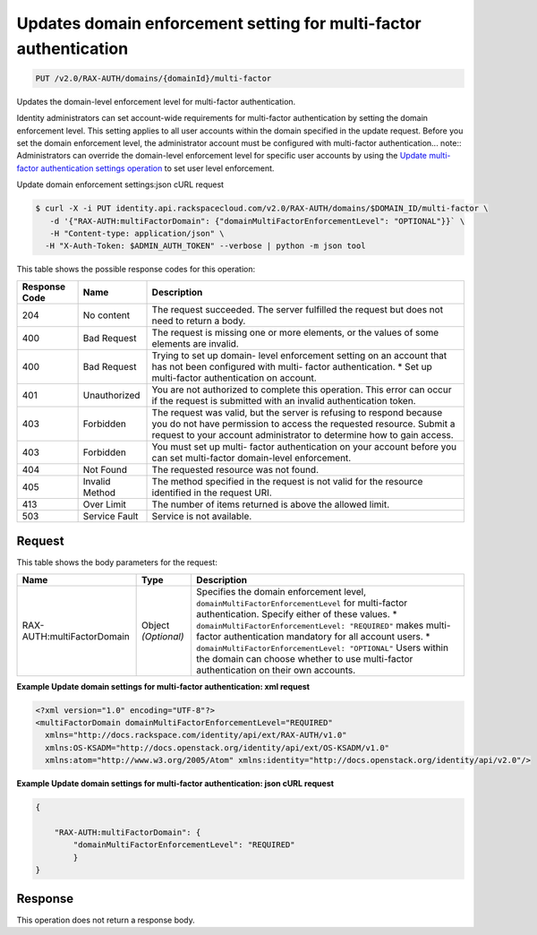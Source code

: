 .. _put-updates-domain-enforcement:

Updates domain enforcement setting for multi-factor authentication
^^^^^^^^^^^^^^^^^^^^^^^^^^^^^^^^^^^^^^^^^^^^^^^^^^^^^^^^^^^^^^^^^^^^^^^^^^^^^^^^

.. code::

    PUT /v2.0/RAX-AUTH/domains/{domainId}/multi-factor

Updates the domain-level enforcement level for multi-factor authentication.

Identity administrators can set account-wide requirements for multi-factor authentication by setting the domain enforcement level. This setting applies to all user accounts within the domain specified in the update request. Before you set the domain enforcement level, the administrator account must be configured with multi-factor authentication... note::
Administrators can override the domain-level enforcement level for specific user accounts by using the `Update multi-factor authentication settings operation <PUT_updateMultifactorSettings_v2.0_users__userId__RAX-AUTH_multi-factor_Multifactor_Calls.html>`__ to set user level enforcement.





Update domain enforcement settings:json cURL request

.. code::

   $ curl -X -i PUT identity.api.rackspacecloud.com/v2.0/RAX-AUTH/domains/$DOMAIN_ID/multi-factor \
      -d '{"RAX-AUTH:multiFactorDomain": {"domainMultiFactorEnforcementLevel": "OPTIONAL"}}` \
      -H "Content-type: application/json" \
     -H "X-Auth-Token: $ADMIN_AUTH_TOKEN" --verbose | python -m json tool




This table shows the possible response codes for this operation:


+--------------------------+-------------------------+-------------------------+
|Response Code             |Name                     |Description              |
+==========================+=========================+=========================+
|204                       |No content               |The request succeeded.   |
|                          |                         |The server fulfilled the |
|                          |                         |request but does not     |
|                          |                         |need to return a body.   |
+--------------------------+-------------------------+-------------------------+
|400                       |Bad Request              |The request is missing   |
|                          |                         |one or more elements, or |
|                          |                         |the values of some       |
|                          |                         |elements are invalid.    |
+--------------------------+-------------------------+-------------------------+
|400                       |Bad Request              |Trying to set up domain- |
|                          |                         |level enforcement        |
|                          |                         |setting on an account    |
|                          |                         |that has not been        |
|                          |                         |configured with multi-   |
|                          |                         |factor authentication. * |
|                          |                         |Set up multi-factor      |
|                          |                         |authentication on        |
|                          |                         |account.                 |
+--------------------------+-------------------------+-------------------------+
|401                       |Unauthorized             |You are not authorized   |
|                          |                         |to complete this         |
|                          |                         |operation. This error    |
|                          |                         |can occur if the request |
|                          |                         |is submitted with an     |
|                          |                         |invalid authentication   |
|                          |                         |token.                   |
+--------------------------+-------------------------+-------------------------+
|403                       |Forbidden                |The request was valid,   |
|                          |                         |but the server is        |
|                          |                         |refusing to respond      |
|                          |                         |because you do not have  |
|                          |                         |permission to access the |
|                          |                         |requested resource.      |
|                          |                         |Submit a request to your |
|                          |                         |account administrator to |
|                          |                         |determine how to gain    |
|                          |                         |access.                  |
+--------------------------+-------------------------+-------------------------+
|403                       |Forbidden                |You must set up multi-   |
|                          |                         |factor authentication on |
|                          |                         |your account before you  |
|                          |                         |can set multi-factor     |
|                          |                         |domain-level enforcement.|
+--------------------------+-------------------------+-------------------------+
|404                       |Not Found                |The requested resource   |
|                          |                         |was not found.           |
+--------------------------+-------------------------+-------------------------+
|405                       |Invalid Method           |The method specified in  |
|                          |                         |the request is not valid |
|                          |                         |for the resource         |
|                          |                         |identified in the        |
|                          |                         |request URI.             |
+--------------------------+-------------------------+-------------------------+
|413                       |Over Limit               |The number of items      |
|                          |                         |returned is above the    |
|                          |                         |allowed limit.           |
+--------------------------+-------------------------+-------------------------+
|503                       |Service Fault            |Service is not available.|
+--------------------------+-------------------------+-------------------------+


Request
""""""""""""""""








This table shows the body parameters for the request:

+-----------------------+--------------+---------------------------------------+
|Name                   |Type          |Description                            |
+=======================+==============+=======================================+
|RAX-                   |Object        |Specifies the domain enforcement       |
|AUTH:multiFactorDomain |*(Optional)*  |level,                                 |
|                       |              |``domainMultiFactorEnforcementLevel``  |
|                       |              |for multi-factor authentication.       |
|                       |              |Specify either of these values. *      |
|                       |              |``domainMultiFactorEnforcementLevel:   |
|                       |              |"REQUIRED"`` makes multi-factor        |
|                       |              |authentication mandatory for all       |
|                       |              |account users. *                       |
|                       |              |``domainMultiFactorEnforcementLevel:   |
|                       |              |"OPTIONAL"`` Users within the domain   |
|                       |              |can choose whether to use multi-factor |
|                       |              |authentication on their own accounts.  |
+-----------------------+--------------+---------------------------------------+





**Example Update domain settings for multi-factor authentication: xml request**


.. code::

   <?xml version="1.0" encoding="UTF-8"?>
   <multiFactorDomain domainMultiFactorEnforcementLevel="REQUIRED"
     xmlns="http://docs.rackspace.com/identity/api/ext/RAX-AUTH/v1.0"
     xmlns:OS-KSADM="http://docs.openstack.org/identity/api/ext/OS-KSADM/v1.0"
     xmlns:atom="http://www.w3.org/2005/Atom" xmlns:identity="http://docs.openstack.org/identity/api/v2.0"/>





**Example Update domain settings for multi-factor authentication: json cURL request**


.. code::

   {
   
       "RAX-AUTH:multiFactorDomain": {
           "domainMultiFactorEnforcementLevel": "REQUIRED"
           }
   }
   





Response
""""""""""""""""






This operation does not return a response body.




